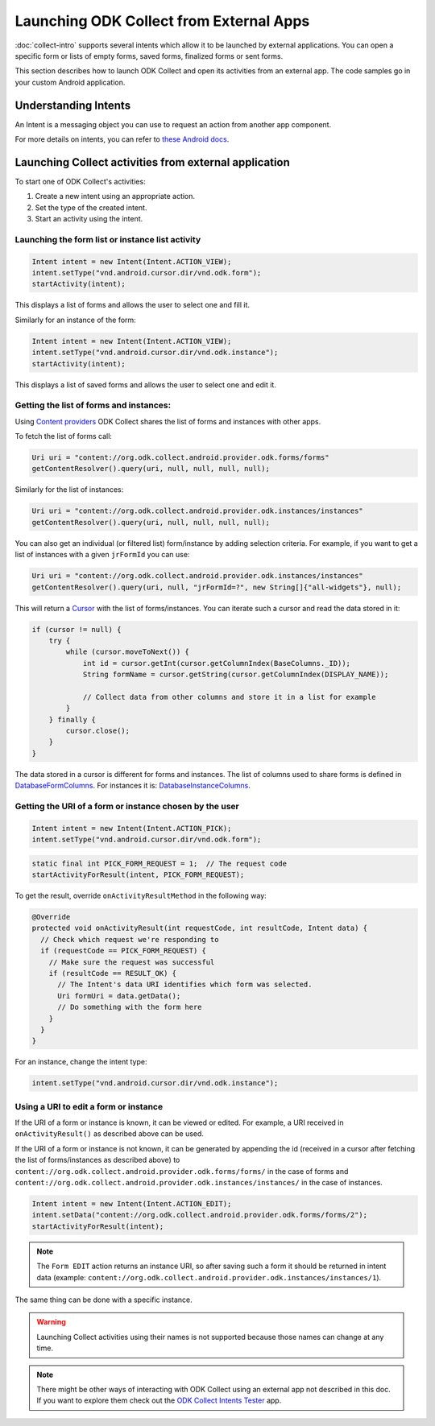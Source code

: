 Launching ODK Collect from External Apps
==========================================

.. seealso::
  
  :doc:`launch-apps-from-collect`

:doc:`collect-intro` supports several intents which allow it to be launched by external applications. You can open a specific form or lists of empty forms, saved forms, finalized forms or sent forms. 

This section describes how to launch ODK Collect and open its activities from an external app. The code samples go in your custom Android application.

.. _about-intents:

Understanding Intents
~~~~~~~~~~~~~~~~~~~~~~~

An Intent is a messaging object you can use to request an action from another app component. 

For more details on intents, you can refer to `these Android docs <https://developer.android.com/guide/components/intents-filters.html>`_.

.. _launch-activity:

Launching Collect activities from external application
~~~~~~~~~~~~~~~~~~~~~~~~~~~~~~~~~~~~~~~~~~~~~~~~~~~~~~~~

To start one of ODK Collect's activities:

1. Create a new intent using an appropriate action.
2. Set the type of the created intent.
3. Start an activity using the intent.

.. _form-instance-list:

Launching the form list or instance list activity
"""""""""""""""""""""""""""""""""""""""""""""""""""
 
.. code-block:: java
 	
  Intent intent = new Intent(Intent.ACTION_VIEW);
  intent.setType("vnd.android.cursor.dir/vnd.odk.form");
  startActivity(intent);
 
This displays a list of forms and allows the user to select one and fill it.
 
Similarly for an instance of the form: 
 
.. code-block:: java
 
  Intent intent = new Intent(Intent.ACTION_VIEW);
  intent.setType("vnd.android.cursor.dir/vnd.odk.instance");
  startActivity(intent);

This displays a list of saved forms and allows the user to select one and edit it.

.. _get-forms: 	
 
Getting the list of forms and instances:
"""""""""""""""""""""""""""""""""""""""""""

Using `Content providers <https://developer.android.com/guide/topics/providers/content-providers>`_ ODK Collect shares the list of forms and instances with other apps.

To fetch the list of forms call:

.. code-block:: java
 
  Uri uri = "content://org.odk.collect.android.provider.odk.forms/forms"
  getContentResolver().query(uri, null, null, null, null);

Similarly for the list of instances:

.. code-block:: java
 
  Uri uri = "content://org.odk.collect.android.provider.odk.instances/instances"
  getContentResolver().query(uri, null, null, null, null);

You can also get an individual (or filtered list) form/instance by adding selection criteria. For example, if you want to get a list of instances with a given ``jrFormId`` you can use:

.. code-block:: java
 
  Uri uri = "content://org.odk.collect.android.provider.odk.instances/instances"
  getContentResolver().query(uri, null, "jrFormId=?", new String[]{"all-widgets"}, null);

This will return a `Cursor <https://developer.android.com/reference/android/database/Cursor>`_ with the list of forms/instances. You can iterate such a cursor and read the data stored in it: 

.. code-block:: java
 
        if (cursor != null) {
            try {
                while (cursor.moveToNext()) {
                    int id = cursor.getInt(cursor.getColumnIndex(BaseColumns._ID));
                    String formName = cursor.getString(cursor.getColumnIndex(DISPLAY_NAME));

                    // Collect data from other columns and store it in a list for example
                }
            } finally {
                cursor.close();
            }
        }

The data stored in a cursor is different for forms and instances. The list of columns used to share forms is defined in `DatabaseFormColumns <https://github.com/getodk/collect/blob/master/collect_app/src/main/java/org/odk/collect/android/database/forms/DatabaseFormColumns.kt>`_. For instances it is: `DatabaseInstanceColumns <https://github.com/getodk/collect/blob/master/collect_app/src/main/java/org/odk/collect/android/database/instances/DatabaseInstanceColumns.kt>`_. 

.. _get-uri: 	
 
Getting the URI of a form or instance chosen by the user
""""""""""""""""""""""""""""""""""""""""""""""""""""""""""

.. code-block:: java
 
  Intent intent = new Intent(Intent.ACTION_PICK);
  intent.setType("vnd.android.cursor.dir/vnd.odk.form");

.. code-block:: java
 
  static final int PICK_FORM_REQUEST = 1;  // The request code
  startActivityForResult(intent, PICK_FORM_REQUEST);
 
To get the result, override ``onActivityResultMethod`` in the following way:

.. code-block:: java

  @Override
  protected void onActivityResult(int requestCode, int resultCode, Intent data) {
    // Check which request we're responding to
    if (requestCode == PICK_FORM_REQUEST) {
      // Make sure the request was successful
      if (resultCode == RESULT_OK) {
        // The Intent's data URI identifies which form was selected.
        Uri formUri = data.getData();
        // Do something with the form here
      }
    }
  }

For an instance, change the intent type:
 
.. code-block:: java
 
  intent.setType("vnd.android.cursor.dir/vnd.odk.instance");

.. _use-form-uri:

Using a URI to edit a form or instance
""""""""""""""""""""""""""""""""""""""""
 
If the URI of a form or instance is known, it can be viewed or edited. For example, a URI received in ``onActivityResult()`` as described above can be used.

If the URI of a form or instance is not known, it can be generated by appending the id (received in a cursor after fetching the list of forms/instances as described above) to ``content://org.odk.collect.android.provider.odk.forms/forms/`` in the case of forms and ``content://org.odk.collect.android.provider.odk.instances/instances/`` in the case of instances.
 
.. code-block:: java
 
  Intent intent = new Intent(Intent.ACTION_EDIT);
  intent.setData("content://org.odk.collect.android.provider.odk.forms/forms/2");
  startActivityForResult(intent);

.. note::
  The ``Form EDIT`` action returns an instance URI, so after saving such a form it should be returned in intent data (example: ``content://org.odk.collect.android.provider.odk.instances/instances/1``).  
 
The same thing can be done with a specific instance.

.. warning::
  Launching Collect activities using their names is not supported because those names can change at any time.

.. note::
  
  There might be other ways of interacting with ODK Collect using an external app not described in this doc. If you want to explore them check out the `ODK Collect Intents Tester <https://github.com/grzesiek2010/collectTester>`_ app.  

